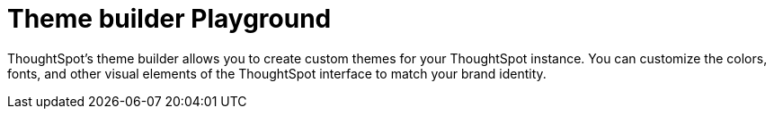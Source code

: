 = Theme builder Playground
:toc: true

:page-title: ThoughtSpot's theme builder
:page-pageid: theme-builder
:page-description: ThoughtSpot's theme builder allows you to create custom themes for your ThoughtSpot instance. You can customize the colors, fonts, and other visual elements of the ThoughtSpot interface to match your brand identity.

ThoughtSpot's theme builder allows you to create custom themes for your ThoughtSpot instance. You can customize the colors, fonts, and other visual elements of the ThoughtSpot interface to match your brand identity.


